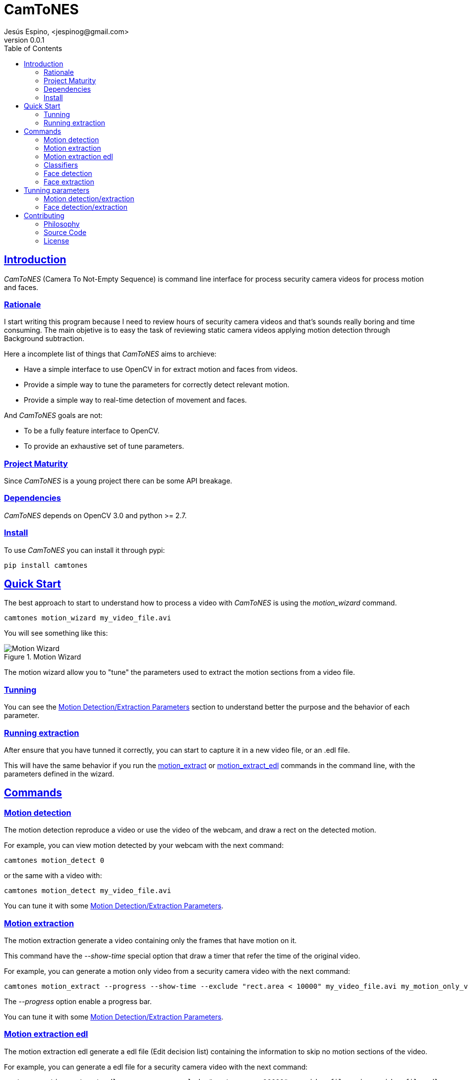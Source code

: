 = CamToNES
Jesús Espino, <jespinog@gmail.com>
v0.0.1
:toc: left
:!numbered:
:idseparator: -
:idprefix:
:source-highlighter: pygments
:pygments-style: friendly
:sectlinks:


== Introduction

_CamToNES_ (Camera To Not-Empty Sequence) is command line interface for process
security camera videos for process motion and faces.

=== Rationale

I start writing this program because I need to review hours of security camera
videos and that's sounds really boring and time consuming. The main objetive is
to easy the task of reviewing static camera videos applying motion detection
through Background subtraction.

Here a incomplete list of things that _CamToNES_ aims to archieve:

* Have a simple interface to use OpenCV in for extract motion and faces from videos.
* Provide a simple way to tune the parameters for correctly detect relevant motion.
* Provide a simple way to real-time detection of movement and faces.

And _CamToNES_ goals are not:

* To be a fully feature interface to OpenCV.
* To provide an exhaustive set of tune parameters.

=== Project Maturity

Since _CamToNES_ is a young project there can be some API breakage.


=== Dependencies

_CamToNES_ depends on OpenCV 3.0 and python >= 2.7.

=== Install

To use _CamToNES_ you can install it through pypi:

[source,bash]
----
pip install camtones
----

[[quickstart]]
== Quick Start

The best approach to start to understand how to process a video with _CamToNES_
is using the _motion_wizard_ command.

[source,bash]
----
camtones motion_wizard my_video_file.avi
----

You will see something like this:

.Motion Wizard
image::assets/motion-wizard.png[Motion Wizard]

The motion wizard allow you to "tune" the parameters used to extract the motion
sections from a video file.

=== Tunning

You can see the link:#tunning-motion-parameters[Motion Detection/Extraction Parameters] section to
understand better the purpose and the behavior of each parameter.

=== Running extraction

After ensure that you have tunned it correctly, you can start to capture it in
a new video file, or an .edl file.

This will have the same behavior if you run the
link:#motion-extraction[motion_extract] or
link:#motion-extraction-edl[motion_extract_edl] commands in the command line, with
the parameters defined in the wizard.

== Commands

[[motion-detection]]
=== Motion detection

The motion detection reproduce a video or use the video of the webcam, and draw
a rect on the detected motion.

For example, you can view motion detected by your webcam with the next command:

[source,bash]
----
camtones motion_detect 0
----

or the same with a video with:

[source,bash]
----
camtones motion_detect my_video_file.avi
----

You can tune it with some link:#tunning-motion-parameters[Motion Detection/Extraction Parameters].

[[motion-extraction]]
=== Motion extraction

The motion extraction generate a video containing only the frames that have motion on it.

This command have the _--show-time_ special option that draw a timer that refer
the time of the original video.

For example, you can generate a motion only video from a security camera video
with the next command:

[source,bash]
----
camtones motion_extract --progress --show-time --exclude "rect.area < 10000" my_video_file.avi my_motion_only_video.avi
----

The _--progress_ option enable a progress bar.

You can tune it with some link:#tunning-motion-parameters[Motion Detection/Extraction Parameters].

[[motion-extraction-edl]]
=== Motion extraction edl

The motion extraction edl generate a edl file (Edit decision list) containing the information to skip no motion sections of the video.

For example, you can generate a edl file for a security camera video
with the next command:

[source,bash]
----
camtones motion_extract_edl --progress --exclude "rect.area < 10000" my_video_file.avi my_video_file.edl
----

The _--progress_ option enable a progress bar.

After generating the edl file, you can reproduce it with the next _mplayer_
command:

[source,bash]
----
mplayer -edl my_video_file.edl my_video_file.avi
----

You can tune it with some link:#tunning-motion-parameters[Motion Detection/Extraction Parameters].

[[face-classifiers]]
=== Classifiers

The classifiers command list the included in _CamToNES_ classifiers for face detection/extraction.

[[face-detection]]
=== Face detection

The motion detection reproduce a video or use the video of the webcam, and draw
a rect on the detected faces.

For example, you can view face detected by your webcam with the next command:

[source,bash]
----
camtones face_detect --classifier frontalface_default 0
----

or the same with a video with

[source,bash]
----
camtones face_detect --classifier frontalface_default my_video_file.avi
----

You can understand better how face detection works in the section link:#tunning-face-parameters[Face Detection/Extraction Parameters].


[[face-extraction]]
=== Face extraction

The face extraction generate a set of files containing faces detected in the video.

For example, you can extract faces from a security camera video with the next
command:

[source,bash]
----
mkdir faces
camtones face_extract --progress  --classifier frontalface_default my_video_file.avi faces
----

The _--progress_ option enable a progress bar.

You can understand better how face detection works in the section link:#tunning-face-parameters[Face Detection/Extraction Parameters].


== Tunning parameters

[[tunning-motion-parameters]]
=== Motion detection/extraction

The motion extraction/detection get the images of a video, and process it to
detect changes between one frame and the previous. This approach, normally,
generate a lot of false positives because we are searching for big solid
objects in the camera, not small leafs moved by the wind.

For remove this false positive _CamToNES_ process the differences image to
remove this false positive.  But the false positive can means different things
for different videos, this is the reason to need tunning the extraction.

==== The Process

To filter the image, _CamToNES_ follow the next process. Get a frame from the
video, resize it (if the user have define a link:#motion-resize[resize]
parameter), process it through a background extraction
link:#motion-algorithms[algorithm] (MOG2 or KNN). As result, we get a mask of
differences between the background and the current frame.

After get the differences mask, we apply to this mask the
link:#motion-blur[blur] defined by the user.

After blur the mask, we discard all grays, using the _threshold_ provided by
the user, this means, that every gray darker than the threshold will be black,
and every gray lighter than the threshold will be white.

Every white element remaining in the mask after this process will generate a
_rectangle_ result.

This rectangles are filtered by the _exclude_ parameter.

If a frame have a not-excluded rectangle, the frame is a motion frame, else, is
a static frame.

[[motion-resize]]
==== Resize

You can resize the image before processing with the _--resize_ option. This is
done for process the result faster or for discard some video imperfections.

The value must be a number of pixels of the new width of the frames.

[[motion-algorithms]]
==== Algorithms

You can defined with the _--subtractor_ parameter the algorithm to use, normally
MOG2 and KNN, but depends on your installation. You can see all supported
algorithms running _motion_detect_, _motion_extract_ or _motion_extract_edl_
with the _--help_ option.

The value must be one of the allowed options (normally MOG2 or KNN).

[[motion-blur]]
==== Blur

You can blur the mask to remove camera imperfections or irrelevant small
movements with the _--blur_ option.

The value must be a number of pixels.

[[motion-threshold]]
==== Threshold

You discard gray zones in the mask with the _--threshold_ option (this normally
combined with the blur allow to remove imperfections or small movements). The
KNN and MOG2 algorithms detect shadows and assign the gray with value 127 to
the shadows.

The value must be a number between 0 and 255.

[[motion-exclude]]
==== Exclude

You can exclude result rectangles with the _--exclude_ option. This option
receive a python expression that is evaluated to True or False. If the expression
evaluate to True, the rectangle is discarded.

The value must be a valid python expression, and you will have access to the
variables _rect_ and _frame_.

The _rect_ variable will have the attributes x, y, width, height and area.

The _frame_ variable will have the attributes width, height and area.

You can use it, for example, to discard any movement with an area smaller than
10000 pixels with the next expression:

[source,python]
----
rect.area < 10000
----

=== Face detection/extraction

The face detection is really a object recognition system based on Haar
features. This only means that you can detect objects based on files generated
through machine learning. OpenCV comes with some of this files that are
included in _CamToNES_.

You can define your classifier with the parameter _--classifier_ in the
_face_detect_ and _face_extract_ commands.

And you can list the available classifiers with the _classifiers_ command:

[source,bash]
----
camtones classifiers
----

You can use any of this classifiers or use another one using the _--classifier_
option with the file path as parameter.

== Contributing

=== Philosophy

Five most important rules:

- Beautiful is better than ugly.
- Explicit is better than implicit.
- Simple is better than complex.
- Complex is better than complicated.
- Readability counts.

All contributions to _CamToNES_ should keep these important rules in mind.

=== Source Code

_CamToNES_ is open source and can be found on
link:https://github.com/jespino/catacumba[github].

You can clone the public repository with this command:

[source,text]
----
git clone https://github.com/jespino/catacumba
----


=== License

_CamToNES_ is licensed under BSD (2-Clause) license:

----
Copyright (c) 2015 Jesús Espino <jespinog@gmail.com>

All rights reserved.

Redistribution and use in source and binary forms, with or without
modification, are permitted provided that the following conditions are met:

* Redistributions of source code must retain the above copyright notice, this
  list of conditions and the following disclaimer.

* Redistributions in binary form must reproduce the above copyright notice,
  this list of conditions and the following disclaimer in the documentation
  and/or other materials provided with the distribution.

THIS SOFTWARE IS PROVIDED BY THE COPYRIGHT HOLDERS AND CONTRIBUTORS "AS IS"
AND ANY EXPRESS OR IMPLIED WARRANTIES, INCLUDING, BUT NOT LIMITED TO, THE
IMPLIED WARRANTIES OF MERCHANTABILITY AND FITNESS FOR A PARTICULAR PURPOSE ARE
DISCLAIMED. IN NO EVENT SHALL THE COPYRIGHT HOLDER OR CONTRIBUTORS BE LIABLE
FOR ANY DIRECT, INDIRECT, INCIDENTAL, SPECIAL, EXEMPLARY, OR CONSEQUENTIAL
DAMAGES (INCLUDING, BUT NOT LIMITED TO, PROCUREMENT OF SUBSTITUTE GOODS OR
SERVICES; LOSS OF USE, DATA, OR PROFITS; OR BUSINESS INTERRUPTION) HOWEVER
CAUSED AND ON ANY THEORY OF LIABILITY, WHETHER IN CONTRACT, STRICT LIABILITY,
OR TORT (INCLUDING NEGLIGENCE OR OTHERWISE) ARISING IN ANY WAY OUT OF THE USE
OF THIS SOFTWARE, EVEN IF ADVISED OF THE POSSIBILITY OF SUCH DAMAGE.
----
